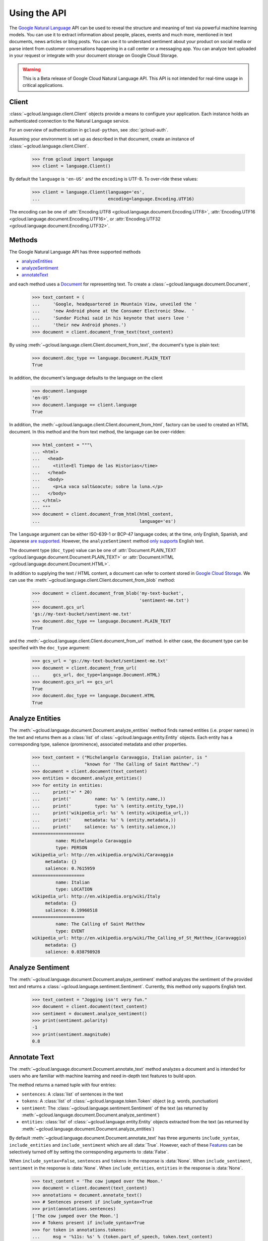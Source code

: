 Using the API
=============

The `Google Natural Language`_ API can be used to reveal the
structure and meaning of text via powerful machine
learning models. You can use it to extract information about
people, places, events and much more, mentioned in text documents,
news articles or blog posts. You can use it to understand
sentiment about your product on social media or parse intent from
customer conversations happening in a call center or a messaging
app. You can analyze text uploaded in your request or integrate
with your document storage on Google Cloud Storage.

.. warning::

   This is a Beta release of Google Cloud Natural Language API. This
   API is not intended for real-time usage in critical applications.

.. _Google Natural Language: https://cloud.google.com/natural-language/docs/getting-started

Client
------

:class:`~gcloud.language.client.Client` objects provide a
means to configure your application. Each instance holds
an authenticated connection to the Natural Language service.

For an overview of authentication in ``gcloud-python``, see
:doc:`gcloud-auth`.

Assuming your environment is set up as described in that document,
create an instance of :class:`~gcloud.language.client.Client`.

  .. code-block:: python

     >>> from gcloud import language
     >>> client = language.Client()

By default the ``language`` is ``'en-US'`` and the ``encoding`` is
UTF-8. To over-ride these values:

  .. code-block:: python

     >>> client = language.Client(language='es',
     ...                          encoding=language.Encoding.UTF16)

The encoding can be one of
:attr:`Encoding.UTF8 <gcloud.language.document.Encoding.UTF8>`,
:attr:`Encoding.UTF16 <gcloud.language.document.Encoding.UTF16>`, or
:attr:`Encoding.UTF32 <gcloud.language.document.Encoding.UTF32>`.

Methods
-------

The Google Natural Language API has three supported methods

- `analyzeEntities`_
- `analyzeSentiment`_
- `annotateText`_

and each method uses a `Document`_ for representing text. To
create a :class:`~gcloud.language.document.Document`,

  .. code-block:: python

     >>> text_content = (
     ...     'Google, headquartered in Mountain View, unveiled the '
     ...     'new Android phone at the Consumer Electronic Show.  '
     ...     'Sundar Pichai said in his keynote that users love '
     ...     'their new Android phones.')
     >>> document = client.document_from_text(text_content)

By using :meth:`~gcloud.language.client.Client.document_from_text`,
the document's type is plain text:

  .. code-block:: python

     >>> document.doc_type == language.Document.PLAIN_TEXT
     True

In addition, the document's language defaults to the language on
the client

  .. code-block:: python

     >>> document.language
     'en-US'
     >>> document.language == client.language
     True

In addition, the
:meth:`~gcloud.language.client.Client.document_from_html`,
factory can be used to created an HTML document. In this
method and the from text method, the language can be
over-ridden:

  .. code-block:: python

     >>> html_content = """\
     ... <html>
     ...   <head>
     ...     <title>El Tiempo de las Historias</time>
     ...   </head>
     ...   <body>
     ...     <p>La vaca salt&oacute; sobre la luna.</p>
     ...   </body>
     ... </html>
     ... """
     >>> document = client.document_from_html(html_content,
     ...                                      language='es')

The ``language`` argument can be either ISO-639-1 or BCP-47 language
codes; at the time, only English, Spanish, and Japanese `are supported`_.
However, the ``analyzeSentiment`` method `only supports`_ English text.

.. _are supported: https://cloud.google.com/natural-language/docs/
.. _only supports: https://cloud.google.com/natural-language/reference/rest/v1beta1/documents/analyzeSentiment#body.request_body.FIELDS.document

The document type (``doc_type``) value can be one of
:attr:`Document.PLAIN_TEXT <gcloud.language.document.Document.PLAIN_TEXT>` or
:attr:`Document.HTML <gcloud.language.document.Document.HTML>`.

In addition to supplying the text / HTML content, a document can refer
to content stored in `Google Cloud Storage`_. We can use the
:meth:`~gcloud.language.client.Client.document_from_blob` method:

  .. code-block:: python

     >>> document = client.document_from_blob('my-text-bucket',
     ...                                      'sentiment-me.txt')
     >>> document.gcs_url
     'gs://my-text-bucket/sentiment-me.txt'
     >>> document.doc_type == language.Document.PLAIN_TEXT
     True

and the :meth:`~gcloud.language.client.Client.document_from_url`
method. In either case, the document type can be specified with
the ``doc_type`` argument:

  .. code-block:: python

     >>> gcs_url = 'gs://my-text-bucket/sentiment-me.txt'
     >>> document = client.document_from_url(
     ...     gcs_url, doc_type=language.Document.HTML)
     >>> document.gcs_url == gcs_url
     True
     >>> document.doc_type == language.Document.HTML
     True

.. _analyzeEntities: https://cloud.google.com/natural-language/reference/rest/v1beta1/documents/analyzeEntities
.. _analyzeSentiment: https://cloud.google.com/natural-language/reference/rest/v1beta1/documents/analyzeSentiment
.. _annotateText: https://cloud.google.com/natural-language/reference/rest/v1beta1/documents/annotateText
.. _Document: https://cloud.google.com/natural-language/reference/rest/v1beta1/Document
.. _Google Cloud Storage: https://cloud.google.com/storage/

Analyze Entities
----------------

The :meth:`~gcloud.language.document.Document.analyze_entities` method
finds named entities (i.e. proper names) in the text and returns them
as a :class:`list` of :class:`~gcloud.language.entity.Entity` objects.
Each entity has a corresponding type, salience (prominence), associated
metadata and other properties.

  .. code-block:: python

     >>> text_content = ("Michelangelo Caravaggio, Italian painter, is "
     ...                 "known for 'The Calling of Saint Matthew'.")
     >>> document = client.document(text_content)
     >>> entities = document.analyze_entities()
     >>> for entity in entities:
     ...     print('=' * 20)
     ...     print('         name: %s' % (entity.name,))
     ...     print('         type: %s' % (entity.entity_type,))
     ...     print('wikipedia_url: %s' % (entity.wikipedia_url,))
     ...     print('     metadata: %s' % (entity.metadata,))
     ...     print('     salience: %s' % (entity.salience,))
     ====================
              name: Michelangelo Caravaggio
              type: PERSON
     wikipedia_url: http://en.wikipedia.org/wiki/Caravaggio
          metadata: {}
          salience: 0.7615959
     ====================
              name: Italian
              type: LOCATION
     wikipedia_url: http://en.wikipedia.org/wiki/Italy
          metadata: {}
          salience: 0.19960518
     ====================
              name: The Calling of Saint Matthew
              type: EVENT
     wikipedia_url: http://en.wikipedia.org/wiki/The_Calling_of_St_Matthew_(Caravaggio)
          metadata: {}
          salience: 0.038798928

Analyze Sentiment
-----------------

The :meth:`~gcloud.language.document.Document.analyze_sentiment` method
analyzes the sentiment of the provided text and returns a
:class:`~gcloud.language.sentiment.Sentiment`. Currently, this method
only supports English text.

  .. code-block:: python

     >>> text_content = "Jogging isn't very fun."
     >>> document = client.document(text_content)
     >>> sentiment = document.analyze_sentiment()
     >>> print(sentiment.polarity)
     -1
     >>> print(sentiment.magnitude)
     0.8

Annotate Text
-------------

The :meth:`~gcloud.language.document.Document.annotate_text` method
analyzes a document and is intended for users who are familiar with
machine learning and need in-depth text features to build upon.

The method returns a named tuple with four entries:

* ``sentences``: A :class:`list` of sentences in the text
* ``tokens``: A :class:`list` of :class:`~gcloud.language.token.Token`
  object (e.g. words, punctuation)
* ``sentiment``: The :class:`~gcloud.language.sentiment.Sentiment` of
  the text (as returned by
  :meth:`~gcloud.language.document.Document.analyze_sentiment`)
* ``entities``: :class:`list` of :class:`~gcloud.language.entity.Entity`
  objects extracted from the text (as returned by
  :meth:`~gcloud.language.document.Document.analyze_entities`)

By default :meth:`~gcloud.language.document.Document.annotate_text` has
three arguments ``include_syntax``, ``include_entities`` and
``include_sentiment`` which are all :data:`True`. However, each of these
`Features`_ can be selectively turned off by setting the corresponding
arguments to :data:`False`.

When ``include_syntax=False``, ``sentences`` and ``tokens`` in the
response is :data:`None`. When ``include_sentiment``, ``sentiment`` in
the response is :data:`None`. When ``include_entities``, ``entities`` in
the response is :data:`None`.

  .. code-block:: python

     >>> text_content = 'The cow jumped over the Moon.'
     >>> document = client.document(text_content)
     >>> annotations = document.annotate_text()
     >>> # Sentences present if include_syntax=True
     >>> print(annotations.sentences)
     ['The cow jumped over the Moon.']
     >>> # Tokens present if include_syntax=True
     >>> for token in annotations.tokens:
     ...     msg = '%11s: %s' % (token.part_of_speech, token.text_content)
     ...     print(msg)
      DETERMINER: The
            NOUN: cow
            VERB: jumped
      ADPOSITION: over
      DETERMINER: the
            NOUN: Moon
     PUNCTUATION: .
     >>> # Sentiment present if include_sentiment=True
     >>> print(annotations.sentiment.polarity)
     1
     >>> print(annotations.sentiment.magnitude)
     0.1
     >>> # Entities present if include_entities=True
     >>> for entity in annotations.entities:
     ...     print('=' * 20)
     ...     print('         name: %s' % (entity.name,))
     ...     print('         type: %s' % (entity.entity_type,))
     ...     print('wikipedia_url: %s' % (entity.wikipedia_url,))
     ...     print('     metadata: %s' % (entity.metadata,))
     ...     print('     salience: %s' % (entity.salience,))
     ====================
              name: Moon
              type: LOCATION
     wikipedia_url: http://en.wikipedia.org/wiki/Natural_satellite
          metadata: {}
          salience: 0.11793101

.. _Features: https://cloud.google.com/natural-language/reference/rest/v1beta1/documents/annotateText#Features
